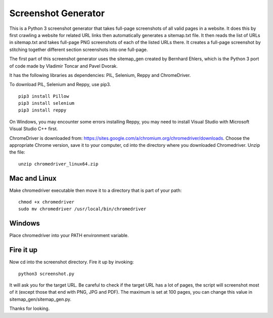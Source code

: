********************
Screenshot Generator
********************

This is a Python 3 screenshot generator that takes full-page screenshots of all valid pages in a website. It does this by first crawling a website for related URL links then automatically generates a sitemap.txt file. It then reads the list of URLs in sitemap.txt and takes full-page PNG screenshots of each of the listed URLs there. It creates a full-page screenshot by stitching together different section screenshots into one full-page.

The first part of this screenshot generator uses the sitemap_gen created by Bernhard Ehlers, which is the Python 3 port of code made by Vladimir Toncar and Pavel Dvorak.

It has the following libraries as dependencies: PIL, Selenium, Reppy and ChromeDriver.

To download PIL, Selenium and Reppy, use pip3. 
::
  pip3 install Pillow
  pip3 install selenium
  pip3 install reppy

On Windows, you may encounter some errors installing Reppy, you may need to install Visual Studio with Microsoft Visual Studio C++ first.

ChromeDriver is downloaded from: https://sites.google.com/a/chromium.org/chromedriver/downloads. Choose the appropriate Chrome version, save it to your computer, cd into the directory where you downloaded Chromedriver. Unzip the file:
::

  unzip chromedriver_linux64.zip

Mac and Linux
=============
Make chromedriver executable then move it to a directory that is part of your path:
::
  
  chmod +x chromedriver
  sudo mv chromedriver /usr/local/bin/chromedriver

Windows
=======
Place chromedriver into your PATH environment variable.

Fire it up
==========
Now cd into the screenshot directory. Fire it up by invoking:
::

  python3 screenshot.py

It will ask you for the target URL. Be careful to check if the target URL has a lot of pages, the script will screenshot most of it (except those that end with PNG, JPG and PDF). The maximum is set at 100 pages, you can change this value in sitemap_gen/sitemap_gen.py.

Thanks for looking.
